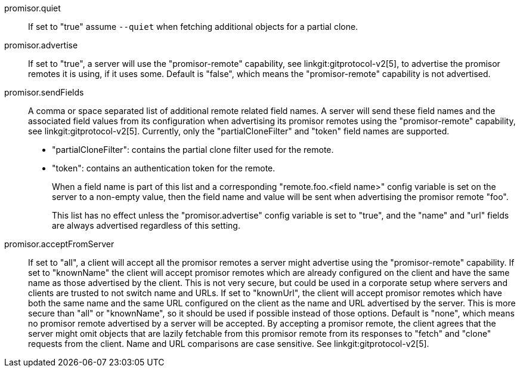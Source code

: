 promisor.quiet::
	If set to "true" assume `--quiet` when fetching additional
	objects for a partial clone.

promisor.advertise::
	If set to "true", a server will use the "promisor-remote"
	capability, see linkgit:gitprotocol-v2[5], to advertise the
	promisor remotes it is using, if it uses some. Default is
	"false", which means the "promisor-remote" capability is not
	advertised.

promisor.sendFields::
	A comma or space separated list of additional remote related
	field names. A server will send these field names and the
	associated field values from its configuration when
	advertising its promisor remotes using the "promisor-remote"
	capability, see linkgit:gitprotocol-v2[5]. Currently, only the
	"partialCloneFilter" and "token" field names are supported.
+
* "partialCloneFilter": contains the partial clone filter
  used for the remote.
+
* "token": contains an authentication token for the remote.
+
When a field name is part of this list and a corresponding
"remote.foo.<field name>" config variable is set on the server to a
non-empty value, then the field name and value will be sent when
advertising the promisor remote "foo".
+
This list has no effect unless the "promisor.advertise" config
variable is set to "true", and the "name" and "url" fields are always
advertised regardless of this setting.

promisor.acceptFromServer::
	If set to "all", a client will accept all the promisor remotes
	a server might advertise using the "promisor-remote"
	capability. If set to "knownName" the client will accept
	promisor remotes which are already configured on the client
	and have the same name as those advertised by the client. This
	is not very secure, but could be used in a corporate setup
	where servers and clients are trusted to not switch name and
	URLs. If set to "knownUrl", the client will accept promisor
	remotes which have both the same name and the same URL
	configured on the client as the name and URL advertised by the
	server. This is more secure than "all" or "knownName", so it
	should be used if possible instead of those options. Default
	is "none", which means no promisor remote advertised by a
	server will be accepted. By accepting a promisor remote, the
	client agrees that the server might omit objects that are
	lazily fetchable from this promisor remote from its responses
	to "fetch" and "clone" requests from the client. Name and URL
	comparisons are case sensitive. See linkgit:gitprotocol-v2[5].

